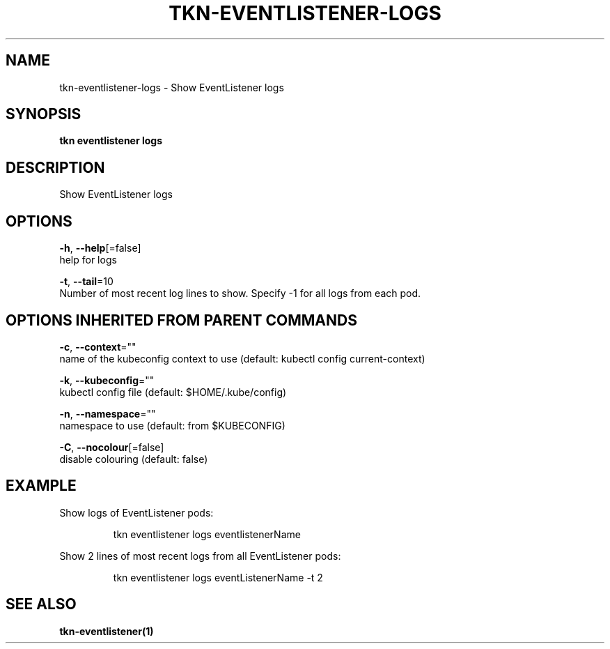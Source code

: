 .TH "TKN\-EVENTLISTENER\-LOGS" "1" "" "Auto generated by spf13/cobra" "" 
.nh
.ad l


.SH NAME
.PP
tkn\-eventlistener\-logs \- Show EventListener logs


.SH SYNOPSIS
.PP
\fBtkn eventlistener logs\fP


.SH DESCRIPTION
.PP
Show EventListener logs


.SH OPTIONS
.PP
\fB\-h\fP, \fB\-\-help\fP[=false]
    help for logs

.PP
\fB\-t\fP, \fB\-\-tail\fP=10
    Number of most recent log lines to show. Specify \-1 for all logs from each pod.


.SH OPTIONS INHERITED FROM PARENT COMMANDS
.PP
\fB\-c\fP, \fB\-\-context\fP=""
    name of the kubeconfig context to use (default: kubectl config current\-context)

.PP
\fB\-k\fP, \fB\-\-kubeconfig\fP=""
    kubectl config file (default: $HOME/.kube/config)

.PP
\fB\-n\fP, \fB\-\-namespace\fP=""
    namespace to use (default: from $KUBECONFIG)

.PP
\fB\-C\fP, \fB\-\-nocolour\fP[=false]
    disable colouring (default: false)


.SH EXAMPLE
.PP
Show logs of EventListener pods:

.PP
.RS

.nf
tkn eventlistener logs eventlistenerName

.fi
.RE

.PP
Show 2 lines of most recent logs from all EventListener pods:

.PP
.RS

.nf
tkn eventlistener logs eventListenerName \-t 2

.fi
.RE


.SH SEE ALSO
.PP
\fBtkn\-eventlistener(1)\fP
